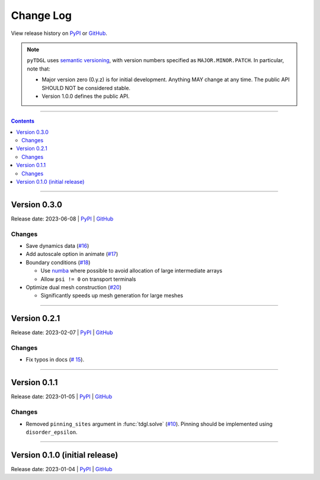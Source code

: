 **********
Change Log
**********

View release history on `PyPI <https://pypi.org/project/tdgl/#history>`_ or `GitHub <https://github.com/loganbvh/py-tdgl/releases>`_.

.. note::

    ``pyTDGL`` uses `semantic versioning <https://semver.org/>`_, with version numbers specified as
    ``MAJOR.MINOR.PATCH``. In particular, note that:

    - Major version zero (0.y.z) is for initial development. Anything MAY change at any time.
      The public API SHOULD NOT be considered stable.
    - Version 1.0.0 defines the public API.

----

.. contents::
    :depth: 2

----

Version 0.3.0
-------------

Release date: 2023-06-08 | `PyPI <https://pypi.org/project/tdgl/0.3.0/>`_ | `GitHub <https://github.com/loganbvh/py-tdgl/releases/tag/v0.3.0>`_

Changes
=======

* Save dynamics data (`#16 <https://github.com/loganbvh/py-tdgl/pull/16>`_)
* Add autoscale option in animate (`#17 <https://github.com/loganbvh/py-tdgl/pull/17>`_)
* Boundary conditions (`#18 <https://github.com/loganbvh/py-tdgl/pull/18>`_)
  
  * Use `numba <https://numba.pydata.org/>`_ where possible to avoid allocation of large intermediate arrays
  * Allow ``psi != 0`` on transport terminals

* Optimize dual mesh construction (`#20 <https://github.com/loganbvh/py-tdgl/pull/20>`_)
  
  * Significantly speeds up mesh generation for large meshes

----

Version 0.2.1
-------------

Release date: 2023-02-07 | `PyPI <https://pypi.org/project/tdgl/0.2.1/>`_ | `GitHub <https://github.com/loganbvh/py-tdgl/releases/tag/v0.2.1>`_

Changes
=======

* Fix typos in docs (`# 15 <https://github.com/loganbvh/py-tdgl/pull/15>`_).

----

Version 0.1.1
-------------

Release date: 2023-01-05 | `PyPI <https://pypi.org/project/tdgl/0.1.1/>`_ | `GitHub <https://github.com/loganbvh/py-tdgl/releases/tag/v0.1.1>`_

Changes
=======

* Removed ``pinning_sites`` argument in :func:`tdgl.solve` (`#10 <https://github.com/loganbvh/py-tdgl/pull/10>`_). Pinning should be implemented using ``disorder_epsilon``.

----

Version 0.1.0 (initial release)
-------------------------------

Release date: 2023-01-04 | `PyPI <https://pypi.org/project/tdgl/0.1.0/>`_ | `GitHub <https://github.com/loganbvh/py-tdgl/releases/tag/v0.1.0>`_
